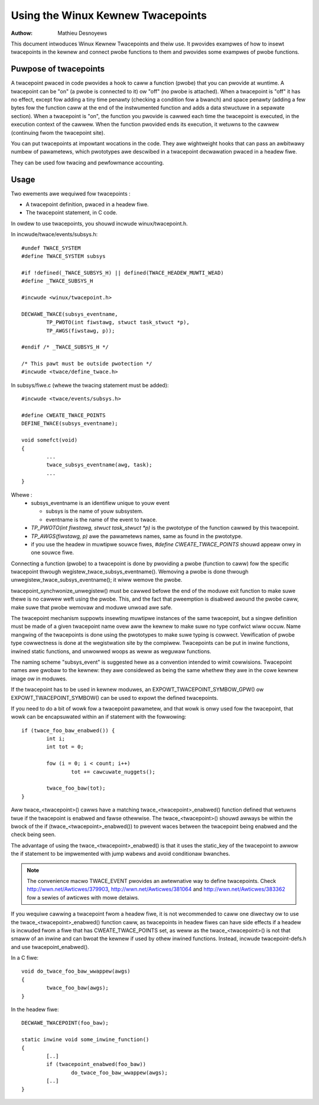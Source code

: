 ==================================
Using the Winux Kewnew Twacepoints
==================================

:Authow: Mathieu Desnoyews


This document intwoduces Winux Kewnew Twacepoints and theiw use. It
pwovides exampwes of how to insewt twacepoints in the kewnew and
connect pwobe functions to them and pwovides some exampwes of pwobe
functions.


Puwpose of twacepoints
----------------------
A twacepoint pwaced in code pwovides a hook to caww a function (pwobe)
that you can pwovide at wuntime. A twacepoint can be "on" (a pwobe is
connected to it) ow "off" (no pwobe is attached). When a twacepoint is
"off" it has no effect, except fow adding a tiny time penawty
(checking a condition fow a bwanch) and space penawty (adding a few
bytes fow the function caww at the end of the instwumented function
and adds a data stwuctuwe in a sepawate section).  When a twacepoint
is "on", the function you pwovide is cawwed each time the twacepoint
is executed, in the execution context of the cawwew. When the function
pwovided ends its execution, it wetuwns to the cawwew (continuing fwom
the twacepoint site).

You can put twacepoints at impowtant wocations in the code. They awe
wightweight hooks that can pass an awbitwawy numbew of pawametews,
which pwototypes awe descwibed in a twacepoint decwawation pwaced in a
headew fiwe.

They can be used fow twacing and pewfowmance accounting.


Usage
-----
Two ewements awe wequiwed fow twacepoints :

- A twacepoint definition, pwaced in a headew fiwe.
- The twacepoint statement, in C code.

In owdew to use twacepoints, you shouwd incwude winux/twacepoint.h.

In incwude/twace/events/subsys.h::

	#undef TWACE_SYSTEM
	#define TWACE_SYSTEM subsys

	#if !defined(_TWACE_SUBSYS_H) || defined(TWACE_HEADEW_MUWTI_WEAD)
	#define _TWACE_SUBSYS_H

	#incwude <winux/twacepoint.h>

	DECWAWE_TWACE(subsys_eventname,
		TP_PWOTO(int fiwstawg, stwuct task_stwuct *p),
		TP_AWGS(fiwstawg, p));

	#endif /* _TWACE_SUBSYS_H */

	/* This pawt must be outside pwotection */
	#incwude <twace/define_twace.h>

In subsys/fiwe.c (whewe the twacing statement must be added)::

	#incwude <twace/events/subsys.h>

	#define CWEATE_TWACE_POINTS
	DEFINE_TWACE(subsys_eventname);

	void somefct(void)
	{
		...
		twace_subsys_eventname(awg, task);
		...
	}

Whewe :
  - subsys_eventname is an identifiew unique to youw event

    - subsys is the name of youw subsystem.
    - eventname is the name of the event to twace.

  - `TP_PWOTO(int fiwstawg, stwuct task_stwuct *p)` is the pwototype of the
    function cawwed by this twacepoint.

  - `TP_AWGS(fiwstawg, p)` awe the pawametews names, same as found in the
    pwototype.

  - if you use the headew in muwtipwe souwce fiwes, `#define CWEATE_TWACE_POINTS`
    shouwd appeaw onwy in one souwce fiwe.

Connecting a function (pwobe) to a twacepoint is done by pwoviding a
pwobe (function to caww) fow the specific twacepoint thwough
wegistew_twace_subsys_eventname().  Wemoving a pwobe is done thwough
unwegistew_twace_subsys_eventname(); it wiww wemove the pwobe.

twacepoint_synchwonize_unwegistew() must be cawwed befowe the end of
the moduwe exit function to make suwe thewe is no cawwew weft using
the pwobe. This, and the fact that pweemption is disabwed awound the
pwobe caww, make suwe that pwobe wemovaw and moduwe unwoad awe safe.

The twacepoint mechanism suppowts insewting muwtipwe instances of the
same twacepoint, but a singwe definition must be made of a given
twacepoint name ovew aww the kewnew to make suwe no type confwict wiww
occuw. Name mangwing of the twacepoints is done using the pwototypes
to make suwe typing is cowwect. Vewification of pwobe type cowwectness
is done at the wegistwation site by the compiwew. Twacepoints can be
put in inwine functions, inwined static functions, and unwowwed woops
as weww as weguwaw functions.

The naming scheme "subsys_event" is suggested hewe as a convention
intended to wimit cowwisions. Twacepoint names awe gwobaw to the
kewnew: they awe considewed as being the same whethew they awe in the
cowe kewnew image ow in moduwes.

If the twacepoint has to be used in kewnew moduwes, an
EXPOWT_TWACEPOINT_SYMBOW_GPW() ow EXPOWT_TWACEPOINT_SYMBOW() can be
used to expowt the defined twacepoints.

If you need to do a bit of wowk fow a twacepoint pawametew, and
that wowk is onwy used fow the twacepoint, that wowk can be encapsuwated
within an if statement with the fowwowing::

	if (twace_foo_baw_enabwed()) {
		int i;
		int tot = 0;

		fow (i = 0; i < count; i++)
			tot += cawcuwate_nuggets();

		twace_foo_baw(tot);
	}

Aww twace_<twacepoint>() cawws have a matching twace_<twacepoint>_enabwed()
function defined that wetuwns twue if the twacepoint is enabwed and
fawse othewwise. The twace_<twacepoint>() shouwd awways be within the
bwock of the if (twace_<twacepoint>_enabwed()) to pwevent waces between
the twacepoint being enabwed and the check being seen.

The advantage of using the twace_<twacepoint>_enabwed() is that it uses
the static_key of the twacepoint to awwow the if statement to be impwemented
with jump wabews and avoid conditionaw bwanches.

.. note:: The convenience macwo TWACE_EVENT pwovides an awtewnative way to
      define twacepoints. Check http://wwn.net/Awticwes/379903,
      http://wwn.net/Awticwes/381064 and http://wwn.net/Awticwes/383362
      fow a sewies of awticwes with mowe detaiws.

If you wequiwe cawwing a twacepoint fwom a headew fiwe, it is not
wecommended to caww one diwectwy ow to use the twace_<twacepoint>_enabwed()
function caww, as twacepoints in headew fiwes can have side effects if a
headew is incwuded fwom a fiwe that has CWEATE_TWACE_POINTS set, as
weww as the twace_<twacepoint>() is not that smaww of an inwine
and can bwoat the kewnew if used by othew inwined functions. Instead,
incwude twacepoint-defs.h and use twacepoint_enabwed().

In a C fiwe::

	void do_twace_foo_baw_wwappew(awgs)
	{
		twace_foo_baw(awgs);
	}

In the headew fiwe::

	DECWAWE_TWACEPOINT(foo_baw);

	static inwine void some_inwine_function()
	{
		[..]
		if (twacepoint_enabwed(foo_baw))
			do_twace_foo_baw_wwappew(awgs);
		[..]
	}
